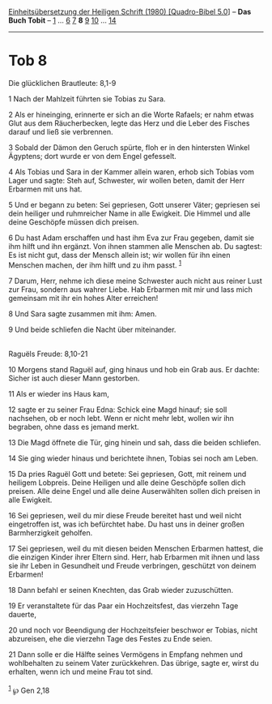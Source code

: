 :PROPERTIES:
:ID:       9110607a-f341-4ad2-a3b1-6167c2e2a8e5
:END:
<<navbar>>
[[../index.html][Einheitsübersetzung der Heiligen Schrift (1980)
[Quadro-Bibel 5.0]]] -- *Das Buch Tobit* -- [[file:Tob_1.html][1]] ...
[[file:Tob_6.html][6]] [[file:Tob_7.html][7]] *8* [[file:Tob_9.html][9]]
[[file:Tob_10.html][10]] ... [[file:Tob_14.html][14]]

--------------

* Tob 8
  :PROPERTIES:
  :CUSTOM_ID: tob-8
  :END:

<<verses>>

<<v1>>
**** Die glücklichen Brautleute: 8,1-9
     :PROPERTIES:
     :CUSTOM_ID: die-glücklichen-brautleute-81-9
     :END:
1 Nach der Mahlzeit führten sie Tobias zu Sara.

<<v2>>
2 Als er hineinging, erinnerte er sich an die Worte Rafaels; er nahm
etwas Glut aus dem Räucherbecken, legte das Herz und die Leber des
Fisches darauf und ließ sie verbrennen.

<<v3>>
3 Sobald der Dämon den Geruch spürte, floh er in den hintersten Winkel
Ägyptens; dort wurde er von dem Engel gefesselt.

<<v4>>
4 Als Tobias und Sara in der Kammer allein waren, erhob sich Tobias vom
Lager und sagte: Steh auf, Schwester, wir wollen beten, damit der Herr
Erbarmen mit uns hat.

<<v5>>
5 Und er begann zu beten: Sei gepriesen, Gott unserer Väter; gepriesen
sei dein heiliger und ruhmreicher Name in alle Ewigkeit. Die Himmel und
alle deine Geschöpfe müssen dich preisen.

<<v6>>
6 Du hast Adam erschaffen und hast ihm Eva zur Frau gegeben, damit sie
ihm hilft und ihn ergänzt. Von ihnen stammen alle Menschen ab. Du
sagtest: Es ist nicht gut, dass der Mensch allein ist; wir wollen für
ihn einen Menschen machen, der ihm hilft und zu ihm passt.
^{[[#fn1][1]]}

<<v7>>
7 Darum, Herr, nehme ich diese meine Schwester auch nicht aus reiner
Lust zur Frau, sondern aus wahrer Liebe. Hab Erbarmen mit mir und lass
mich gemeinsam mit ihr ein hohes Alter erreichen!

<<v8>>
8 Und Sara sagte zusammen mit ihm: Amen.

<<v9>>
9 Und beide schliefen die Nacht über miteinander.\\
\\

<<v10>>
**** Raguëls Freude: 8,10-21
     :PROPERTIES:
     :CUSTOM_ID: raguëls-freude-810-21
     :END:
10 Morgens stand Raguël auf, ging hinaus und hob ein Grab aus. Er
dachte: Sicher ist auch dieser Mann gestorben.

<<v11>>
11 Als er wieder ins Haus kam,

<<v12>>
12 sagte er zu seiner Frau Edna: Schick eine Magd hinauf; sie soll
nachsehen, ob er noch lebt. Wenn er nicht mehr lebt, wollen wir ihn
begraben, ohne dass es jemand merkt.

<<v13>>
13 Die Magd öffnete die Tür, ging hinein und sah, dass die beiden
schliefen.

<<v14>>
14 Sie ging wieder hinaus und berichtete ihnen, Tobias sei noch am
Leben.

<<v15>>
15 Da pries Raguël Gott und betete: Sei gepriesen, Gott, mit reinem und
heiligem Lobpreis. Deine Heiligen und alle deine Geschöpfe sollen dich
preisen. Alle deine Engel und alle deine Auserwählten sollen dich
preisen in alle Ewigkeit.

<<v16>>
16 Sei gepriesen, weil du mir diese Freude bereitet hast und weil nicht
eingetroffen ist, was ich befürchtet habe. Du hast uns in deiner großen
Barmherzigkeit geholfen.

<<v17>>
17 Sei gepriesen, weil du mit diesen beiden Menschen Erbarmen hattest,
die die einzigen Kinder ihrer Eltern sind. Herr, hab Erbarmen mit ihnen
und lass sie ihr Leben in Gesundheit und Freude verbringen, geschützt
von deinem Erbarmen!

<<v18>>
18 Dann befahl er seinen Knechten, das Grab wieder zuzuschütten.

<<v19>>
19 Er veranstaltete für das Paar ein Hochzeitsfest, das vierzehn Tage
dauerte,

<<v20>>
20 und noch vor Beendigung der Hochzeitsfeier beschwor er Tobias, nicht
abzureisen, ehe die vierzehn Tage des Festes zu Ende seien.

<<v21>>
21 Dann solle er die Hälfte seines Vermögens in Empfang nehmen und
wohlbehalten zu seinem Vater zurückkehren. Das übrige, sagte er, wirst
du erhalten, wenn ich und meine Frau tot sind.\\
\\

^{[[#fnm1][1]]} ℘ Gen 2,18
